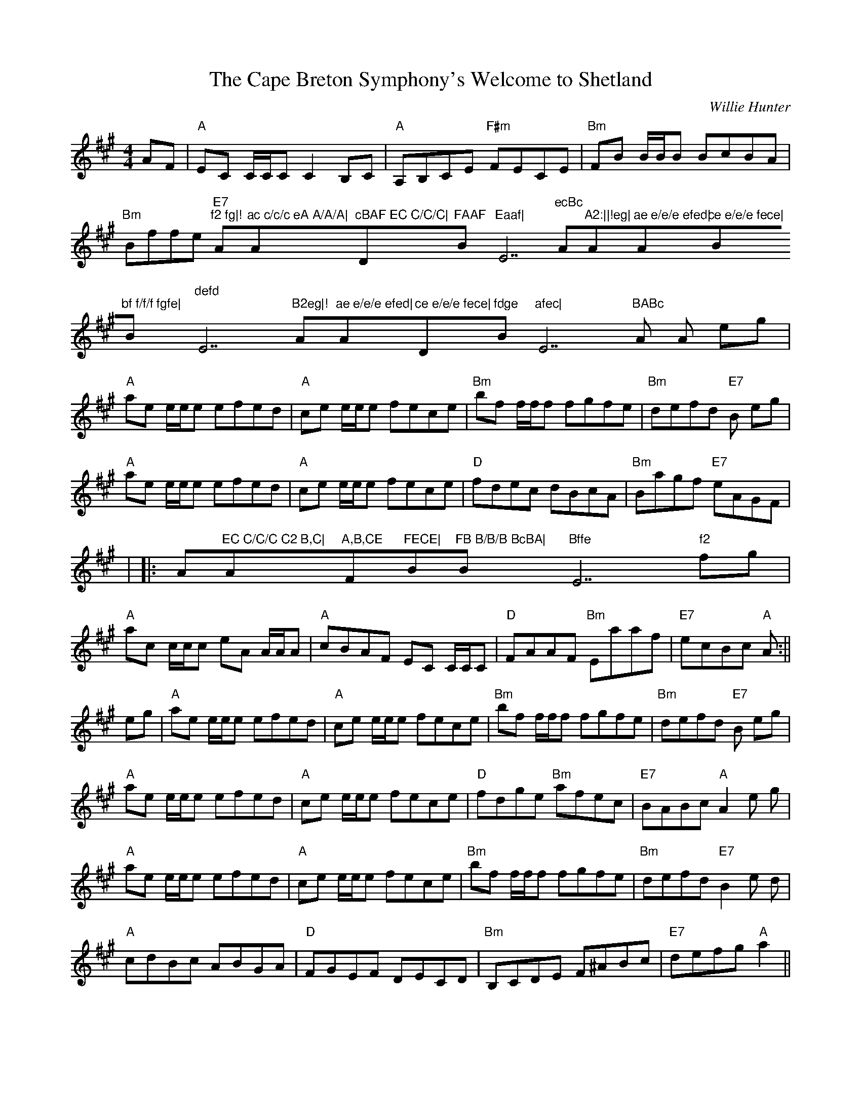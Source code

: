 X: 1
T:Cape Breton Symphony's Welcome to Shetland, The
M:4/4
L:1/8
C:Willie Hunter
R:Reel
K:A
AF|"A"EC C/C/C C2 B,C|"A"A,B,CE "F#m"FECE|"Bm"FB B/B/B BcBA|"Bm"Bffe "E7
"f2 fg|!"A"ac c/c/c eA A/A/A|"A"cBAF EC C/C/C|"D"FAAF "Bm"Eaaf|"E7"ecBc
"
A"A2:||!eg|"A"ae e/e/e efed|"A"ce e/e/e fece|"Bm"bf f/f/f fgfe|"Bm"defd
"
E7"B2eg|!"A"ae e/e/e efed|"A"ce e/e/e fece|"D"fdge "Bm"afec|"E7"BABc "A"
A
2 eg|!"A"ae e/e/e efed|"A"ce e/e/e fece|"Bm"bf f/f/f fgfe| "Bm"defd "E7"
B
2eg|!"A"ae e/e/e efed|"A"ce e/e/e fece|"D"fdec dBcA|"Bm"Bagf "E7"eAGF|!|
|:"
A"EC C/C/C C2 B,C|"A"A,B,CE "F#m"FECE|"Bm"FB B/B/B BcBA|"Bm"Bffe "E7"f2
fg|!"A"ac c/c/c eA A/A/A|"A"cBAF EC C/C/C|"D"FAAF "Bm"Eaaf|"E7"ecBc "A"A
2
:||!eg|"A"ae e/e/e efed|"A"ce e/e/e fece|"Bm"bf f/f/f fgfe|"Bm"defd "E7"
B
2eg|!"A"ae e/e/e efed|"A"ce e/e/e fece|"D"fdge "Bm"afec|"E7"BABc "A"A2 e
g
|!"A"ae e/e/e efed|"A"ce e/e/e fece|"Bm"bf f/f/f fgfe| "Bm"defd "E7"B2 e
d
|!"A"cdBc ABGA|"D"FGEF DECD|"Bm"B,CDE F^ABc|"E7"defg "A"a2||
